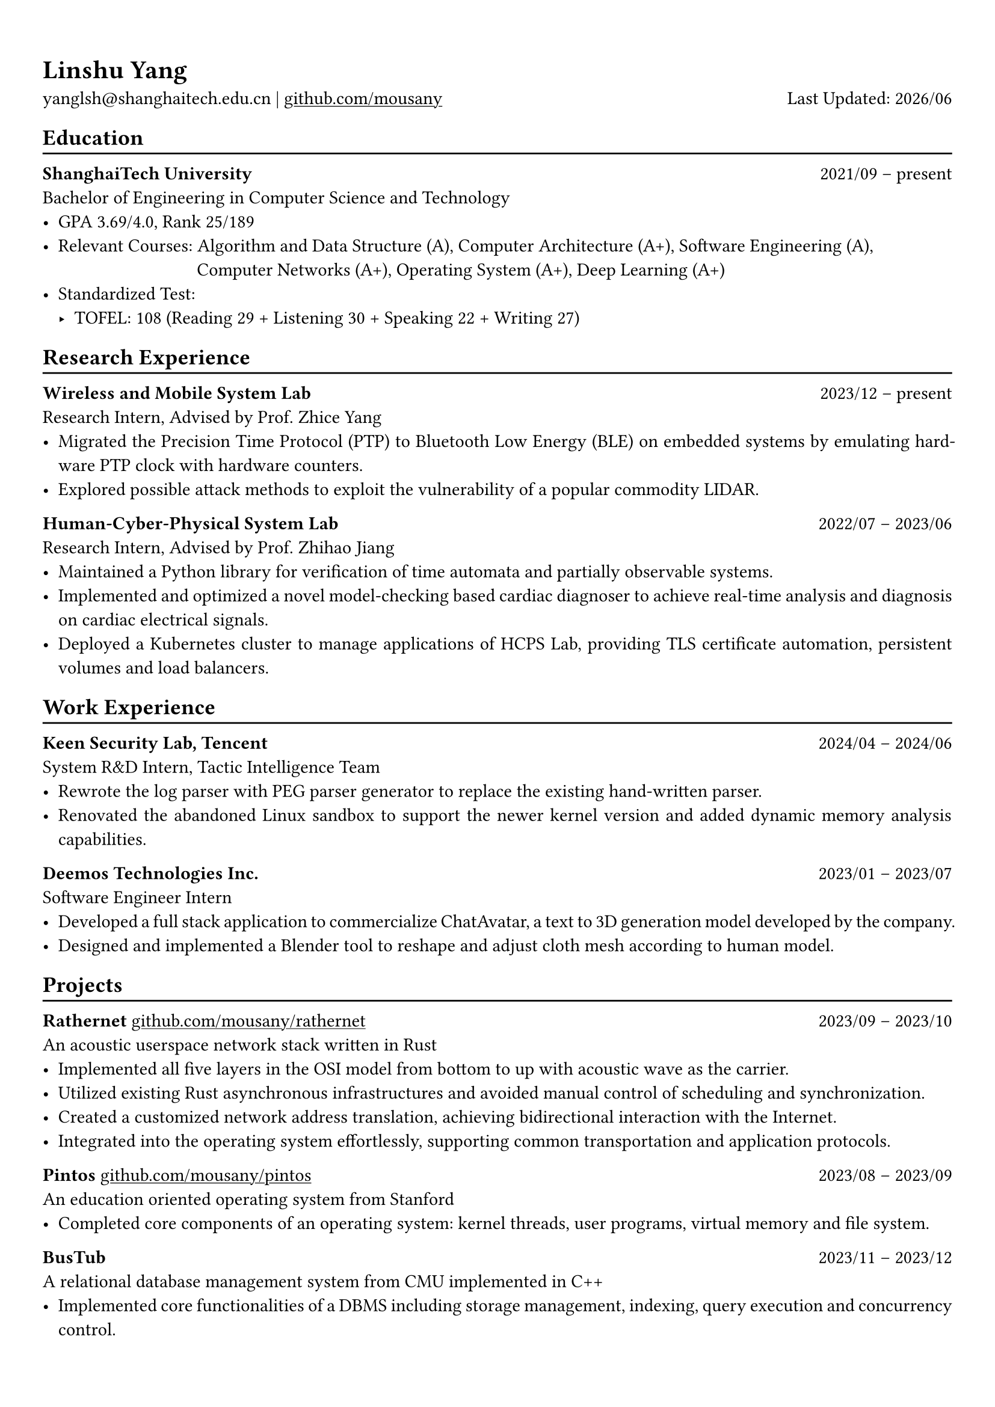 #show heading: set text(font: "Linux Biolinum")
#show link: underline

// Uncomment the following lines to adjust the size of text
// The recommend resume text size is from `10pt` to `12pt`
// #set text(
//   size: 12pt,
// )

// Feel free to change the margin below to best fit your own CV
#set page(
  margin: (x: 0.9cm, y: 1.3cm),
)

// For more customizable options, please refer to official reference: https://typst.app/docs/reference/

#set par(justify: true)

#let chiline() = {v(-3pt); line(length: 100%); v(-5pt)}

#let today = datetime.today()

= Linshu Yang

yanglsh\@shanghaitech.edu.cn |
#link("https://github.com/mousany")[github.com/mousany] 
#h(1fr) Last Updated: #today.display("[year]/[month]") 

== Education
#chiline()

*ShanghaiTech University* #h(1fr) 2021/09 -- present \
Bachelor of Engineering in Computer Science and Technology #h(1fr) // Shanghai, China 
\
- GPA 3.69/4.0, Rank 25/189
- Relevant Courses: Algorithm and Data Structure (A), Computer Architecture (A+), Software Engineering (A), \ 
  #h(83pt) Computer Networks (A+), Operating System (A+), Deep Learning (A+)
- Standardized Test: 
  - TOFEL: 108 (Reading 29 + Listening 30 + Speaking 22 + Writing 27)

== Research Experience
#chiline()

*Wireless and Mobile System Lab* #h(1fr) 2023/12 -- present \
Research Intern, Advised by Prof. Zhice Yang #h(1fr) // Shanghai, China 
\
- Migrated the Precision Time Protocol (PTP) to Bluetooth Low Energy (BLE) on embedded systems by emulating hardware PTP clock with hardware counters.
- Explored possible attack methods to exploit the vulnerability of a popular commodity LIDAR.

*Human-Cyber-Physical System Lab* #h(1fr) 2022/07 -- 2023/06 \
Research Intern, Advised by Prof. Zhihao Jiang #h(1fr) // Shanghai, China 
\
- Maintained a Python library for verification of time automata and partially observable systems.
- Implemented and optimized a novel model-checking based cardiac diagnoser to achieve real-time analysis and diagnosis on cardiac electrical signals.
- Deployed a Kubernetes cluster to manage applications of HCPS Lab, providing TLS certificate automation, persistent volumes and load balancers.
  
== Work Experience
#chiline()

*Keen Security Lab, Tencent* #h(1fr) 2024/04 -- 2024/06 \
System R&D Intern, Tactic Intelligence Team #h(1fr) // Shanghai, China
- Rewrote the log parser with PEG parser generator to replace the existing hand-written parser.
- Renovated the abandoned Linux sandbox to support the newer kernel version and added dynamic memory analysis capabilities.

*Deemos Technologies Inc.* #h(1fr) 2023/01 -- 2023/07 \
Software Engineer Intern #h(1fr) // Shanghai, China 
\
- Developed a full stack application to commercialize ChatAvatar, a text to 3D generation model developed by the company.
- Designed and implemented a Blender tool to reshape and adjust cloth mesh according to human model.

== Projects
#chiline()

*Rathernet* #link("https://github.com/mousany/rathernet")[github.com/mousany/rathernet]  #h(1fr) 2023/09 -- 2023/10 \
An acoustic userspace network stack written in Rust #h(1fr) // #lorem(2) 
\
- Implemented all five layers in the OSI model from bottom to up with acoustic wave as the carrier.
- Utilized existing Rust asynchronous infrastructures and avoided manual control of scheduling and synchronization.
- Created a customized network address translation, achieving bidirectional interaction with the Internet.
- Integrated into the operating system effortlessly, supporting common transportation and application protocols.

*Pintos* #link("https://github.com/mousany/pintos")[github.com/mousany/pintos] #h(1fr) 2023/08 -- 2023/09 \
An education oriented operating system from Stanford  #h(1fr) // #lorem(2) 
\
- Completed core components of an operating system: kernel threads, user programs, virtual memory and file system.

*BusTub* #h(1fr) 2023/11 -- 2023/12 \
A relational database management system from CMU implemented in C++  #h(1fr) // #lorem(2) 
\
- Implemented core functionalities of a DBMS including storage management, indexing, query execution and concurrency control.

*LBM* #link("https://github.com/winlere/lbm")[github.com/winlere/lbm] #h(1fr) 2023/04 -- 2023/05 \
An optimized numerical simulation of Computational Fluid Dynamics   #h(1fr) // #lorem(2) 
\
- Optimized the simulation with techniques including OpenMP parallelization, SIMD vectorization, memory alignment, cache blocking and software pipelining.
- Achieved 20x speed up compared to the baseline on Intel Xeon E5-2698 v4 processor (20 cores).

== Publication
#chiline()

- Guangyao Chen, *Linshu Yang*, Haochen Yang, Peilin He, Zhihao Jiang. *"pyUPPAAL: A Python Package for Risk Analysis of CPS"*, _in ICCPS '23: Proceedings of the ACM/IEEE 14th International Conference on Cyber-Physical Systems (with CPS-IoT Week 2023)_

== Activities
#chiline()

*ISC24 Student Cluster Competition* #h(1fr) 2024/03 -- 2024/04 \
Team Leader #h(1fr) // Shanghai, China 
- Responsible for implementing GPU offloading and code optimization for microphysics, a climate simulation application derived from the ICON model. 
- Guided the team on MPI profiling and optimization, reducing the time spend on communication by 50%.

*Geekpie Association* #h(1fr) 2022/08 -- 2023/07 \
Vice President #h(1fr) // Shanghai, China 
\
- Developed the frontend of Coursebench, a course rating platform at ShanghaiTech University.
- Organized events including Geekpie Games and Geekpie Linux Seminar, with more than 1k students participated.

*School of Information Science and Technology* #h(1fr) 2023/02 -- 2023/06 \
Teaching Assistant #h(1fr) // Shanghai, China 
\
- CS100: Computer Programming, ShanghaiTech University
- CS132: Software Engineering, ShanghaiTech University

*Office of Environment, Health and Safety* #h(1fr) 2023/02 -- 2023/06 \
Assistant Manager #h(1fr) // Shanghai, China 
\

== Skills
#chiline()

*Programming Languages*: Python, Rust, C, C++, Golang, Typescript, Shell, SQL \
*Tools and Frameworks*: Pytorch, MPI, OpenMP, CUDA, UPPAAL, Blender, VTune, FastAPI, React \
*DevOps Technologies*: Kubernetes, Docker, Gitlab, Postgres, Cloudflare Worker

== Awards
#chiline()

- Rank 9/29 (4/29 for microphysics), ISC24 Student Cluster Competition #h(1fr) 2024/04
- Outstanding Teaching Assistant, ShanghaiTech University #h(1fr) 2023/06
- Silver Award, ICPC China Silk Road National Invitational 2023 #h(1fr) 2023/05
- Outstanding Student, ShanghaiTech University #h(1fr) 2022/10
